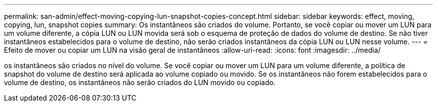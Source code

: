 ---
permalink: san-admin/effect-moving-copying-lun-snapshot-copies-concept.html 
sidebar: sidebar 
keywords: effect, moving, copying, lun, snapshot copies 
summary: Os instantâneos são criados do volume. Portanto, se você copiar ou mover um LUN para um volume diferente, a cópia LUN ou LUN movida será sob o esquema de proteção de dados do volume de destino. Se não tiver instantâneos estabelecidos para o volume de destino, não serão criados instantâneos da cópia LUN ou LUN nesse volume. 
---
= Efeito de mover ou copiar um LUN na visão geral de instantâneos
:allow-uri-read: 
:icons: font
:imagesdir: ../media/


[role="lead"]
os instantâneos são criados no nível do volume. Se você copiar ou mover um LUN para um volume diferente, a política de snapshot do volume de destino será aplicada ao volume copiado ou movido. Se os instantâneos não forem estabelecidos para o volume de destino, os instantâneos não serão criados do LUN movido ou copiado.
